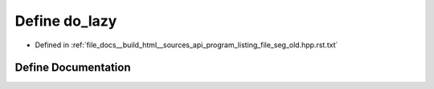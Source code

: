 .. _exhale_define_program__listing__file__seg__old_8hpp_8rst_8txt_1af1f6f68ae3982192886e37d50ba0d9e2:

Define do_lazy
==============

- Defined in :ref:`file_docs__build_html__sources_api_program_listing_file_seg_old.hpp.rst.txt`


Define Documentation
--------------------


.. doxygendefine:: do_lazy
